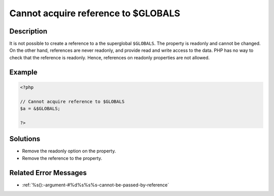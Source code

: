 .. _cannot-acquire-reference-to-\$globals:

Cannot acquire reference to $GLOBALS
------------------------------------
 
.. meta::
	:description:
		Cannot acquire reference to $GLOBALS: It is not possible to create a reference to a the superglobal ``$GLOBALS``.
	:og:image: https://php-changed-behaviors.readthedocs.io/en/latest/_static/logo.png
	:og:type: article
	:og:title: Cannot acquire reference to $GLOBALS
	:og:description: It is not possible to create a reference to a the superglobal ``$GLOBALS``
	:og:url: https://php-errors.readthedocs.io/en/latest/messages/cannot-acquire-reference-to-%24globals.html
	:og:locale: en
	:twitter:card: summary_large_image
	:twitter:site: @exakat
	:twitter:title: Cannot acquire reference to $GLOBALS
	:twitter:description: Cannot acquire reference to $GLOBALS: It is not possible to create a reference to a the superglobal ``$GLOBALS``
	:twitter:creator: @exakat
	:twitter:image:src: https://php-changed-behaviors.readthedocs.io/en/latest/_static/logo.png

.. raw:: html

	<script type="application/ld+json">{"@context":"https:\/\/schema.org","@graph":[{"@type":"WebPage","@id":"https:\/\/php-errors.readthedocs.io\/en\/latest\/tips\/cannot-acquire-reference-to-$globals.html","url":"https:\/\/php-errors.readthedocs.io\/en\/latest\/tips\/cannot-acquire-reference-to-$globals.html","name":"Cannot acquire reference to $GLOBALS","isPartOf":{"@id":"https:\/\/www.exakat.io\/"},"datePublished":"Mon, 20 Jan 2025 10:54:12 +0000","dateModified":"Mon, 20 Jan 2025 10:54:12 +0000","description":"It is not possible to create a reference to a the superglobal ``$GLOBALS``","inLanguage":"en-US","potentialAction":[{"@type":"ReadAction","target":["https:\/\/php-tips.readthedocs.io\/en\/latest\/tips\/cannot-acquire-reference-to-$globals.html"]}]},{"@type":"WebSite","@id":"https:\/\/www.exakat.io\/","url":"https:\/\/www.exakat.io\/","name":"Exakat","description":"Smart PHP static analysis","inLanguage":"en-US"}]}</script>

Description
___________
 
It is not possible to create a reference to a the superglobal ``$GLOBALS``. The property is readonly and cannot be changed. On the other hand, references are never readonly, and provide read and write access to the data. PHP has no way to check that the reference is readonly. Hence, references on readonly properties are not allowed.

Example
_______

.. code-block:: php

   <?php
   
   // Cannot acquire reference to $GLOBALS
   $a = &$GLOBALS;
   
   ?>

Solutions
_________

+ Remove the readonly option on the property.
+ Remove the reference to the property.

Related Error Messages
______________________

+ :ref:`%s():-argument-#%d%s%s%s-cannot-be-passed-by-reference`
